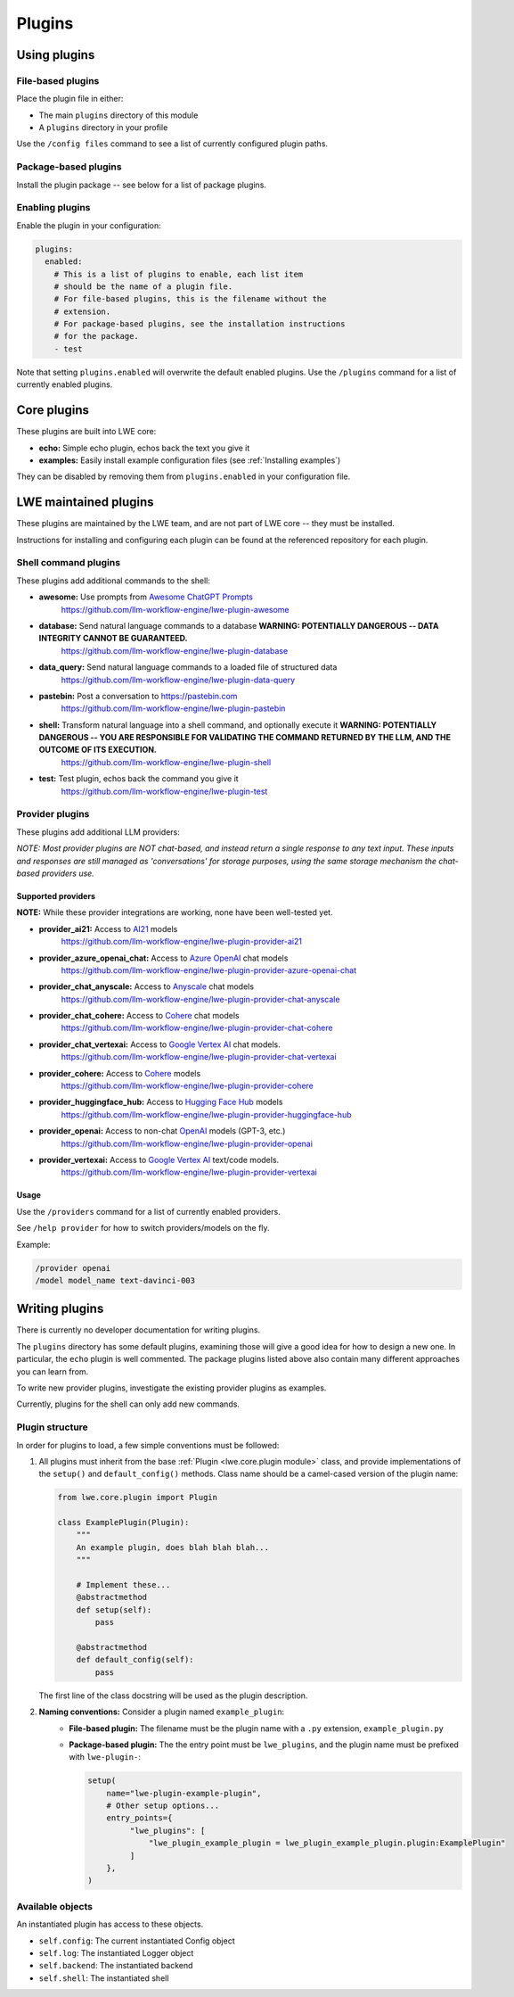 ===============================================
Plugins
===============================================


-----------------------------------------------
Using plugins
-----------------------------------------------

^^^^^^^^^^^^^^^^^^^^^^^^^^^^^^^^^^^^^^^^^^^^^^^
File-based plugins
^^^^^^^^^^^^^^^^^^^^^^^^^^^^^^^^^^^^^^^^^^^^^^^

Place the plugin file in either:

* The main ``plugins`` directory of this module
* A ``plugins`` directory in your profile

Use the ``/config files`` command to see a list of currently configured plugin paths.

^^^^^^^^^^^^^^^^^^^^^^^^^^^^^^^^^^^^^^^^^^^^^^^
Package-based plugins
^^^^^^^^^^^^^^^^^^^^^^^^^^^^^^^^^^^^^^^^^^^^^^^

Install the plugin package -- see below for a list of package plugins.


^^^^^^^^^^^^^^^^^^^^^^^^^^^^^^^^^^^^^^^^^^^^^^^
Enabling plugins
^^^^^^^^^^^^^^^^^^^^^^^^^^^^^^^^^^^^^^^^^^^^^^^

Enable the plugin in your configuration:

.. code-block:: yaml

   plugins:
     enabled:
       # This is a list of plugins to enable, each list item
       # should be the name of a plugin file.
       # For file-based plugins, this is the filename without the
       # extension.
       # For package-based plugins, see the installation instructions
       # for the package.
       - test

Note that setting ``plugins.enabled`` will overwrite the default enabled plugins. Use the ``/plugins`` command for a list of currently enabled plugins.


-----------------------------------------------
Core plugins
-----------------------------------------------

These plugins are built into LWE core:

* **echo:** Simple echo plugin, echos back the text you give it
* **examples:** Easily install example configuration files (see :ref:`Installing examples`)

They can be disabled by removing them from ``plugins.enabled`` in your configuration file.


-----------------------------------------------
LWE maintained plugins
-----------------------------------------------

These plugins are maintained by the LWE team, and are not part of LWE core -- they must be installed.

Instructions for installing and configuring each plugin can be found at the referenced repository for each plugin.

^^^^^^^^^^^^^^^^^^^^^^^^^^^^^^^^^^^^^^^^^^^^^^^
Shell command plugins
^^^^^^^^^^^^^^^^^^^^^^^^^^^^^^^^^^^^^^^^^^^^^^^

These plugins add additional commands to the shell:

* **awesome:** Use prompts from `Awesome ChatGPT Prompts <https://github.com/f/awesome-chatgpt-prompts>`_
   https://github.com/llm-workflow-engine/lwe-plugin-awesome
* **database:** Send natural language commands to a database **WARNING: POTENTIALLY DANGEROUS -- DATA INTEGRITY CANNOT BE GUARANTEED.**
   https://github.com/llm-workflow-engine/lwe-plugin-database
* **data_query:** Send natural language commands to a loaded file of structured data
   https://github.com/llm-workflow-engine/lwe-plugin-data-query
* **pastebin:** Post a conversation to https://pastebin.com
   https://github.com/llm-workflow-engine/lwe-plugin-pastebin
* **shell:** Transform natural language into a shell command, and optionally execute it **WARNING: POTENTIALLY DANGEROUS -- YOU ARE RESPONSIBLE FOR VALIDATING THE COMMAND RETURNED BY THE LLM, AND THE OUTCOME OF ITS EXECUTION.**
   https://github.com/llm-workflow-engine/lwe-plugin-shell
* **test:** Test plugin, echos back the command you give it
   https://github.com/llm-workflow-engine/lwe-plugin-test


^^^^^^^^^^^^^^^^^^^^^^^^^^^^^^^^^^^^^^^^^^^^^^^
Provider plugins
^^^^^^^^^^^^^^^^^^^^^^^^^^^^^^^^^^^^^^^^^^^^^^^

These plugins add additional LLM providers:

*NOTE: Most provider plugins are NOT chat-based, and instead return a single response to any text input.
These inputs and responses are still managed as 'conversations' for storage purposes, using the same storage
mechanism the chat-based providers use.*


"""""""""""""""""""""""""""""""""""""""""""""""
Supported providers
"""""""""""""""""""""""""""""""""""""""""""""""

**NOTE:** While these provider integrations are working, none have been well-tested yet.

* **provider_ai21:** Access to `AI21 <https://docs.ai21.com/docs/jurassic-2-models>`_ models
   https://github.com/llm-workflow-engine/lwe-plugin-provider-ai21
* **provider_azure_openai_chat:** Access to `Azure OpenAI <https://learn.microsoft.com/en-us/azure/ai-services/openai/concepts/models>`_ chat models
   https://github.com/llm-workflow-engine/lwe-plugin-provider-azure-openai-chat
* **provider_chat_anyscale:** Access to `Anyscale <https://docs.anyscale.com>`_ chat models
   https://github.com/llm-workflow-engine/lwe-plugin-provider-chat-anyscale
* **provider_chat_cohere:** Access to `Cohere <https://docs.cohere.com/docs/models>`_ chat models
   https://github.com/llm-workflow-engine/lwe-plugin-provider-chat-cohere
* **provider_chat_vertexai:** Access to `Google Vertex AI <https://cloud.google.com/vertex-ai/docs/generative-ai/learn/models>`_ chat models.
   https://github.com/llm-workflow-engine/lwe-plugin-provider-chat-vertexai
* **provider_cohere:** Access to `Cohere <https://docs.cohere.com/docs/models>`_ models
   https://github.com/llm-workflow-engine/lwe-plugin-provider-cohere
* **provider_huggingface_hub:** Access to `Hugging Face Hub <https://huggingface.co/models>`_ models
   https://github.com/llm-workflow-engine/lwe-plugin-provider-huggingface-hub
* **provider_openai:** Access to non-chat `OpenAI <https://platform.openai.com/docs/models)>`_ models (GPT-3, etc.)
   https://github.com/llm-workflow-engine/lwe-plugin-provider-openai
* **provider_vertexai:** Access to `Google Vertex AI <https://cloud.google.com/vertex-ai/docs/generative-ai/learn/models>`_ text/code models.
   https://github.com/llm-workflow-engine/lwe-plugin-provider-vertexai


"""""""""""""""""""""""""""""""""""""""""""""""
Usage
"""""""""""""""""""""""""""""""""""""""""""""""

Use the ``/providers`` command for a list of currently enabled providers.

See ``/help provider`` for how to switch providers/models on the fly.

Example:

.. code-block:: console

   /provider openai
   /model model_name text-davinci-003


-----------------------------------------------
Writing plugins
-----------------------------------------------

There is currently no developer documentation for writing plugins.

The ``plugins`` directory has some default plugins, examining those will give a good idea for how to design a new one.
In particular, the ``echo`` plugin is well commented. The package plugins listed above also contain many different
approaches you can learn from.

To write new provider plugins, investigate the existing provider plugins as examples.

Currently, plugins for the shell can only add new commands.


^^^^^^^^^^^^^^^^^^^^^^^^^^^^^^^^^^^^^^^^^^^^^^^
Plugin structure
^^^^^^^^^^^^^^^^^^^^^^^^^^^^^^^^^^^^^^^^^^^^^^^

In order for plugins to load, a few simple conventions must be followed:

#. All plugins must inherit from the base :ref:`Plugin <lwe.core.plugin module>` class,
   and provide implementations of the ``setup()`` and ``default_config()`` methods.
   Class name should be a camel-cased version of the plugin name:

   .. code-block:: python

      from lwe.core.plugin import Plugin

      class ExamplePlugin(Plugin):
          """
          An example plugin, does blah blah blah...
          """

          # Implement these...
          @abstractmethod
          def setup(self):
              pass

          @abstractmethod
          def default_config(self):
              pass



   The first line of the class docstring will be used as the plugin description.

#. **Naming conventions:** Consider a plugin named ``example_plugin``:
    * **File-based plugin:** The filename must be the plugin name with a ``.py`` extension, ``example_plugin.py``
    * **Package-based plugin:** The the entry point must be ``lwe_plugins``, and the plugin name must be prefixed with ``lwe-plugin-``:

      .. code-block:: python

         setup(
             name="lwe-plugin-example-plugin",
             # Other setup options...
             entry_points={
                  "lwe_plugins": [
                      "lwe_plugin_example_plugin = lwe_plugin_example_plugin.plugin:ExamplePlugin"
                  ]
             },
         )

^^^^^^^^^^^^^^^^^^^^^^^^^^^^^^^^^^^^^^^^^^^^^^^
Available objects
^^^^^^^^^^^^^^^^^^^^^^^^^^^^^^^^^^^^^^^^^^^^^^^

An instantiated plugin has access to these objects.

* ``self.config``: The current instantiated Config object
* ``self.log``: The instantiated Logger object
* ``self.backend``: The instantiated backend
* ``self.shell``: The instantiated shell
